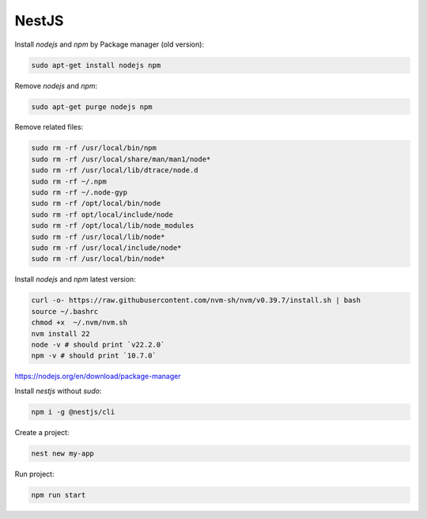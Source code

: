 NestJS
======

Install `nodejs` and `npm` by Package manager (old version):


.. code-block:: bash

    sudo apt-get install nodejs npm

Remove `nodejs` and `npm`:

.. code-block:: bash

    sudo apt-get purge nodejs npm

Remove related files:

.. code-block:: bash

    sudo rm -rf /usr/local/bin/npm
    sudo rm -rf /usr/local/share/man/man1/node*
    sudo rm -rf /usr/local/lib/dtrace/node.d
    sudo rm -rf ~/.npm
    sudo rm -rf ~/.node-gyp
    sudo rm -rf /opt/local/bin/node
    sudo rm -rf opt/local/include/node
    sudo rm -rf /opt/local/lib/node_modules
    sudo rm -rf /usr/local/lib/node*
    sudo rm -rf /usr/local/include/node*
    sudo rm -rf /usr/local/bin/node*


Install `nodejs` and `npm` latest version:

.. code-block:: bash

    curl -o- https://raw.githubusercontent.com/nvm-sh/nvm/v0.39.7/install.sh | bash
    source ~/.bashrc
    chmod +x  ~/.nvm/nvm.sh
    nvm install 22
    node -v # should print `v22.2.0`
    npm -v # should print `10.7.0`

https://nodejs.org/en/download/package-manager


Install `nestjs` without `sudo`:

.. code-block:: bash

    npm i -g @nestjs/cli

Create a project:

.. code-block:: bash

    nest new my-app

Run project:

.. code-block:: bash

    npm run start

